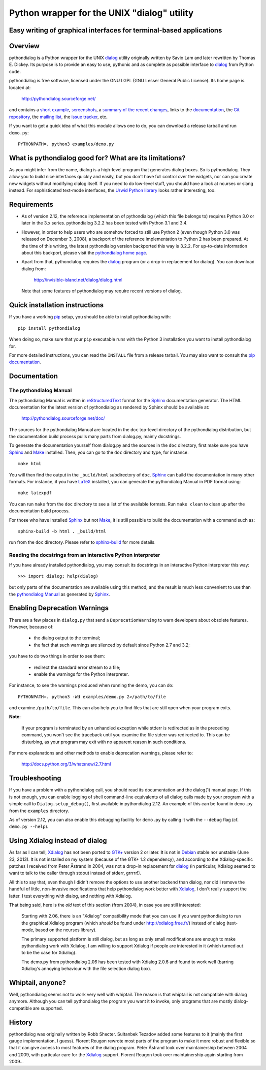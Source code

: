 ===============================================================================
Python wrapper for the UNIX "dialog" utility
===============================================================================
Easy writing of graphical interfaces for terminal-based applications
-------------------------------------------------------------------------------

Overview
--------

pythondialog is a Python wrapper for the UNIX dialog_ utility
originally written by Savio Lam and later rewritten by Thomas E. Dickey.
Its purpose is to provide an easy to use, pythonic and as complete as
possible interface to dialog_ from Python code.

.. _dialog: http://invisible-island.net/dialog/dialog.html

pythondialog is free software, licensed under the GNU LGPL (GNU Lesser
General Public License). Its home page is located at:

  http://pythondialog.sourceforge.net/

and contains a `short example`_, screenshots_, a `summary of the recent
changes`_, links to the `documentation`_, the `Git repository`_, the
`mailing list`_, the `issue tracker`_, etc.

.. _short example:  http://pythondialog.sourceforge.net/#example
.. _screenshots:    http://pythondialog.sourceforge.net/gallery.html
.. _summary of the recent changes:
                    http://pythondialog.sourceforge.net/news.html
.. _documentation:  http://pythondialog.sourceforge.net/doc/
.. _Git repository: https://sourceforge.net/p/pythondialog/code/
.. _mailing list:   https://sourceforge.net/p/pythondialog/mailman/
.. _issue tracker:  https://sourceforge.net/p/pythondialog/_list/tickets

If you want to get a quick idea of what this module allows one to do,
you can download a release tarball and run ``demo.py``::

  PYTHONPATH=. python3 examples/demo.py


What is pythondialog good for? What are its limitations?
--------------------------------------------------------

As you might infer from the name, dialog is a high-level program that
generates dialog boxes. So is pythondialog. They allow you to build nice
interfaces quickly and easily, but you don't have full control over the
widgets, nor can you create new widgets without modifying dialog itself.
If you need to do low-level stuff, you should have a look at ncurses or
slang instead. For sophisticated text-mode interfaces, the `Urwid Python
library`_ looks rather interesting, too.

.. _Urwid Python library: http://excess.org/urwid/


Requirements
------------

* As of version 2.12, the reference implementation of pythondialog
  (which this file belongs to) requires Python 3.0 or later in the 3.x
  series. pythondialog 3.2.2 has been tested with Python 3.1 and 3.4.

* However, in order to help users who are somehow forced to still use
  Python 2 (even though Python 3.0 was released on December 3, 2008), a
  backport of the reference implementation to Python 2 has been
  prepared. At the time of this writing, the latest pythondialog version
  backported this way is 3.2.2. For up-to-date information about this
  backport, please visit the `pythondialog home page`_.

  .. _pythondialog home page: http://pythondialog.sourceforge.net/

* Apart from that, pythondialog requires the dialog_ program (or a
  drop-in replacement for dialog). You can download dialog from:

    http://invisible-island.net/dialog/dialog.html

  Note that some features of pythondialog may require recent versions of
  dialog.


Quick installation instructions
-------------------------------

If you have a working `pip <https://pypi.python.org/pypi/pip>`_ setup,
you should be able to install pythondialog with::

  pip install pythondialog

When doing so, make sure that your ``pip`` executable runs with the
Python 3 installation you want to install pythondialog for.

For more detailed instructions, you can read the ``INSTALL`` file from a
release tarball. You may also want to consult the `pip documentation
<https://pip.pypa.io/>`_.


Documentation
-------------

The pythondialog Manual
^^^^^^^^^^^^^^^^^^^^^^^

The pythondialog Manual is written in `reStructuredText`_ format for the
`Sphinx`_ documentation generator. The HTML documentation for the latest
version of pythondialog as rendered by Sphinx should be available at:

  http://pythondialog.sourceforge.net/doc/

.. _pythondialog Manual: http://pythondialog.sourceforge.net/doc/
.. _reStructuredText: http://docutils.sourceforge.net/rst.html
.. _Sphinx: http://sphinx-doc.org/
.. _LaTeX: http://latex-project.org/
.. _Make: http://www.gnu.org/software/make/

The sources for the pythondialog Manual are located in the ``doc``
top-level directory of the pythondialog distribution, but the
documentation build process pulls many parts from dialog.py, mainly
docstrings.

To generate the documentation yourself from dialog.py and the sources in
the ``doc`` directory, first make sure you have `Sphinx`_ and `Make`_
installed. Then, you can go to the ``doc`` directory and type, for
instance::

  make html

You will then find the output in the ``_build/html`` subdirectory of
``doc``. `Sphinx`_ can build the documentation in many other formats.
For instance, if you have `LaTeX`_ installed, you can generate the
pythondialog Manual in PDF format using::

  make latexpdf

You can run ``make`` from the ``doc`` directory to see a list of the
available formats. Run ``make clean`` to clean up after the
documentation build process.

For those who have installed `Sphinx`_ but not `Make`_, it is still
possible to build the documentation with a command such as::

  sphinx-build -b html . _build/html

run from the ``doc`` directory. Please refer to `sphinx-build`_ for more
details.

.. _sphinx-build: http://sphinx-doc.org/invocation.html


Reading the docstrings from an interactive Python interpreter
^^^^^^^^^^^^^^^^^^^^^^^^^^^^^^^^^^^^^^^^^^^^^^^^^^^^^^^^^^^^^

If you have already installed pythondialog, you may consult its
docstrings in an interactive Python interpreter this way::

   >>> import dialog; help(dialog)

but only parts of the documentation are available using this method, and
the result is much less convenient to use than the `pythondialog
Manual`_ as generated by `Sphinx`_.


Enabling Deprecation Warnings
-----------------------------

There are a few places in ``dialog.py`` that send a
``DeprecationWarning`` to warn developers about obsolete features.
However, because of:

  - the dialog output to the terminal;
  - the fact that such warnings are silenced by default since Python 2.7
    and 3.2;

you have to do two things in order to see them:

  - redirect the standard error stream to a file;
  - enable the warnings for the Python interpreter.

For instance, to see the warnings produced when running the demo, you
can do::

  PYTHONPATH=. python3 -Wd examples/demo.py 2>/path/to/file

and examine ``/path/to/file``. This can also help you to find files that
are still open when your program exits.

**Note:**

  If your program is terminated by an unhandled exception while stderr
  is redirected as in the preceding command, you won't see the traceback
  until you examine the file stderr was redirected to. This can be
  disturbing, as your program may exit with no apparent reason in such
  conditions.

For more explanations and other methods to enable deprecation warnings,
please refer to:

  http://docs.python.org/3/whatsnew/2.7.html


Troubleshooting
---------------

If you have a problem with a pythondialog call, you should read its
documentation and the dialog(1) manual page. If this is not enough, you
can enable logging of shell command-line equivalents of all dialog calls
made by your program with a simple call to ``Dialog.setup_debug()``,
first available in pythondialog 2.12. An example of this can be found in
``demo.py`` from the ``examples`` directory.

As of version 2.12, you can also enable this debugging facility for
``demo.py`` by calling it with the ``--debug`` flag (cf.
``demo.py --help``).


Using Xdialog instead of dialog
-------------------------------

As far as I can tell, `Xdialog`_ has not been ported to `GTK+`_ version
2 or later. It is not in `Debian`_ stable nor unstable (June 23, 2013).
It is not installed on my system (because of the GTK+ 1.2 dependency),
and according to the Xdialog-specific patches I received from Peter
Åstrand in 2004, was not a drop-in replacement for `dialog`_ (in
particular, Xdialog seemed to want to talk to the caller through stdout
instead of stderr, grrrrr!).

.. _Xdialog: http://xdialog.free.fr/
.. _GTK+: http://www.gtk.org/
.. _Debian: http://www.debian.org/

All this to say that, even though I didn't remove the options to use
another backend than dialog, nor did I remove the handful of little,
non-invasive modifications that help pythondialog work better with
`Xdialog`_, I don't really support the latter. I test everything with
dialog, and nothing with Xdialog.

That being said, here is the *old* text of this section (from 2004), in
case you are still interested:

  Starting with 2.06, there is an "Xdialog" compatibility mode that you
  can use if you want pythondialog to run the graphical Xdialog program
  (which *should* be found under http://xdialog.free.fr/) instead of
  dialog (text-mode, based on the ncurses library).

  The primary supported platform is still dialog, but as long as only
  small modifications are enough to make pythondialog work with Xdialog,
  I am willing to support Xdialog if people are interested in it (which
  turned out to be the case for Xdialog).

  The demo.py from pythondialog 2.06 has been tested with Xdialog 2.0.6
  and found to work well (barring Xdialog's annoying behaviour with the
  file selection dialog box).


Whiptail, anyone?
-----------------

Well, pythondialog seems not to work very well with whiptail. The reason
is that whiptail is not compatible with dialog anymore. Although you can
tell pythondialog the program you want it to invoke, only programs that
are mostly dialog-compatible are supported.


History
-------

pythondialog was originally written by Robb Shecter. Sultanbek Tezadov
added some features to it (mainly the first gauge implementation, I
guess). Florent Rougon rewrote most parts of the program to make it more
robust and flexible so that it can give access to most features of the
dialog program. Peter Åstrand took over maintainership between 2004 and
2009, with particular care for the `Xdialog`_ support. Florent Rougon
took over maintainership again starting from 2009...

.. 
  # Local Variables:
  # coding: utf-8
  # fill-column: 72
  # End:
